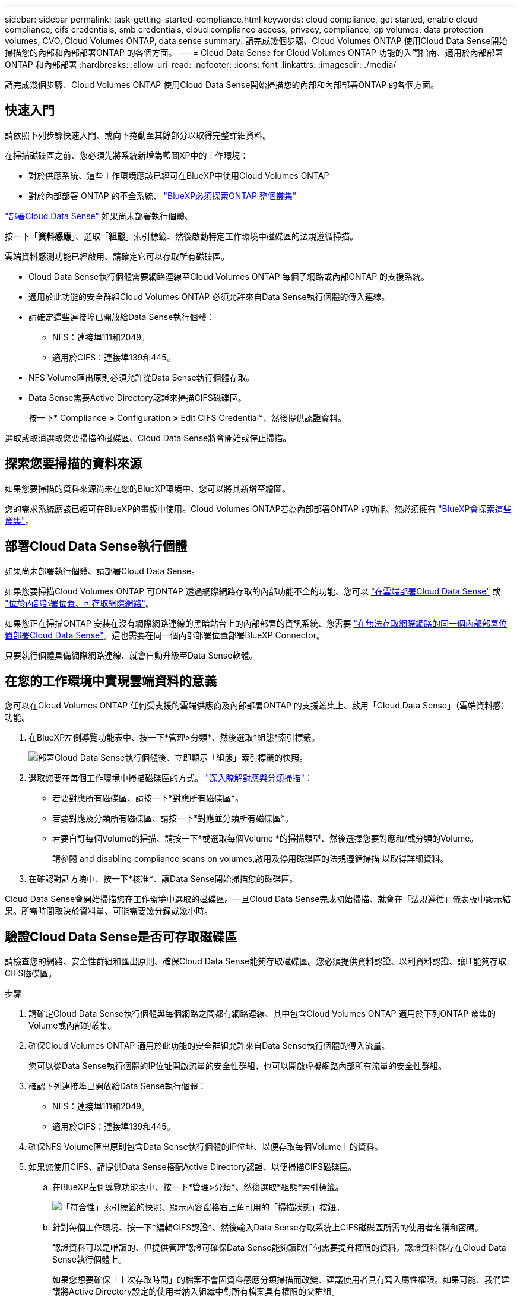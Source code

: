 ---
sidebar: sidebar 
permalink: task-getting-started-compliance.html 
keywords: cloud compliance, get started, enable cloud compliance, cifs credentials, smb credentials, cloud compliance access, privacy, compliance, dp volumes, data protection volumes, CVO, Cloud Volumes ONTAP, data sense 
summary: 請完成幾個步驟、Cloud Volumes ONTAP 使用Cloud Data Sense開始掃描您的內部和內部部署ONTAP 的各個方面。 
---
= Cloud Data Sense for Cloud Volumes ONTAP 功能的入門指南、適用於內部部署ONTAP 和內部部署
:hardbreaks:
:allow-uri-read: 
:nofooter: 
:icons: font
:linkattrs: 
:imagesdir: ./media/


[role="lead"]
請完成幾個步驟、Cloud Volumes ONTAP 使用Cloud Data Sense開始掃描您的內部和內部部署ONTAP 的各個方面。



== 快速入門

請依照下列步驟快速入門、或向下捲動至其餘部分以取得完整詳細資料。

[role="quick-margin-para"]
在掃描磁碟區之前、您必須先將系統新增為藍圖XP中的工作環境：

* 對於供應系統、這些工作環境應該已經可在BlueXP中使用Cloud Volumes ONTAP
* 對於內部部署 ONTAP 的不全系統、 https://docs.netapp.com/us-en/cloud-manager-ontap-onprem/task-discovering-ontap.html["BlueXP必須探索ONTAP 整個叢集"^]


[role="quick-margin-para"]
link:task-deploy-cloud-compliance.html["部署Cloud Data Sense"^] 如果尚未部署執行個體、

[role="quick-margin-para"]
按一下「*資料感應*」、選取「*組態*」索引標籤、然後啟動特定工作環境中磁碟區的法規遵循掃描。

[role="quick-margin-para"]
雲端資料感測功能已經啟用、請確定它可以存取所有磁碟區。

* Cloud Data Sense執行個體需要網路連線至Cloud Volumes ONTAP 每個子網路或內部ONTAP 的支援系統。
* 適用於此功能的安全群組Cloud Volumes ONTAP 必須允許來自Data Sense執行個體的傳入連線。
* 請確定這些連接埠已開放給Data Sense執行個體：
+
** NFS：連接埠111和2049。
** 適用於CIFS：連接埠139和445。


* NFS Volume匯出原則必須允許從Data Sense執行個體存取。
* Data Sense需要Active Directory認證來掃描CIFS磁碟區。
+
按一下* Compliance *>* Configuration *>* Edit CIFS Credential*、然後提供認證資料。



[role="quick-margin-para"]
選取或取消選取您要掃描的磁碟區、Cloud Data Sense將會開始或停止掃描。



== 探索您要掃描的資料來源

如果您要掃描的資料來源尚未在您的BlueXP環境中、您可以將其新增至繪圖。

您的需求系統應該已經可在BlueXP的畫版中使用。Cloud Volumes ONTAP若為內部部署ONTAP 的功能、您必須擁有 https://docs.netapp.com/us-en/cloud-manager-ontap-onprem/task-discovering-ontap.html["BlueXP會探索這些叢集"^]。



== 部署Cloud Data Sense執行個體

如果尚未部署執行個體、請部署Cloud Data Sense。

如果您要掃描Cloud Volumes ONTAP 可ONTAP 透過網際網路存取的內部功能不全的功能、您可以 link:task-deploy-cloud-compliance.html["在雲端部署Cloud Data Sense"^] 或 link:task-deploy-compliance-onprem.html["位於內部部署位置、可存取網際網路"^]。

如果您正在掃描ONTAP 安裝在沒有網際網路連線的黑暗站台上的內部部署的資訊系統、您需要 link:task-deploy-compliance-dark-site.html["在無法存取網際網路的同一個內部部署位置部署Cloud Data Sense"^]。這也需要在同一個內部部署位置部署BlueXP Connector。

只要執行個體具備網際網路連線、就會自動升級至Data Sense軟體。



== 在您的工作環境中實現雲端資料的意義

您可以在Cloud Volumes ONTAP 任何受支援的雲端供應商及內部部署ONTAP 的支援叢集上、啟用「Cloud Data Sense」（雲端資料感）功能。

. 在BlueXP左側導覽功能表中、按一下*管理>分類*、然後選取*組態*索引標籤。
+
image:screenshot_cloud_compliance_we_scan_config.png["部署Cloud Data Sense執行個體後、立即顯示「組態」索引標籤的快照。"]

. 選取您要在每個工作環境中掃描磁碟區的方式。 link:concept-cloud-compliance.html#whats-the-difference-between-mapping-and-classification-scans["深入瞭解對應與分類掃描"]：
+
** 若要對應所有磁碟區、請按一下*對應所有磁碟區*。
** 若要對應及分類所有磁碟區、請按一下*對應並分類所有磁碟區*。
** 若要自訂每個Volume的掃描、請按一下*或選取每個Volume *的掃描類型、然後選擇您要對應和/或分類的Volume。
+
請參閱  and disabling compliance scans on volumes,啟用及停用磁碟區的法規遵循掃描 以取得詳細資料。



. 在確認對話方塊中、按一下*核准*、讓Data Sense開始掃描您的磁碟區。


Cloud Data Sense會開始掃描您在工作環境中選取的磁碟區。一旦Cloud Data Sense完成初始掃描、就會在「法規遵循」儀表板中顯示結果。所需時間取決於資料量、可能需要幾分鐘或幾小時。



== 驗證Cloud Data Sense是否可存取磁碟區

請檢查您的網路、安全性群組和匯出原則、確保Cloud Data Sense能夠存取磁碟區。您必須提供資料認證、以利資料認證、讓IT能夠存取CIFS磁碟區。

.步驟
. 請確定Cloud Data Sense執行個體與每個網路之間都有網路連線、其中包含Cloud Volumes ONTAP 適用於下列ONTAP 叢集的Volume或內部的叢集。
. 確保Cloud Volumes ONTAP 適用於此功能的安全群組允許來自Data Sense執行個體的傳入流量。
+
您可以從Data Sense執行個體的IP位址開啟流量的安全性群組、也可以開啟虛擬網路內部所有流量的安全性群組。

. 確認下列連接埠已開放給Data Sense執行個體：
+
** NFS：連接埠111和2049。
** 適用於CIFS：連接埠139和445。


. 確保NFS Volume匯出原則包含Data Sense執行個體的IP位址、以便存取每個Volume上的資料。
. 如果您使用CIFS、請提供Data Sense搭配Active Directory認證、以便掃描CIFS磁碟區。
+
.. 在BlueXP左側導覽功能表中、按一下*管理>分類*、然後選取*組態*索引標籤。
+
image:screenshot_cifs_credentials.gif["「符合性」索引標籤的快照、顯示內容窗格右上角可用的「掃描狀態」按鈕。"]

.. 針對每個工作環境、按一下*編輯CIFS認證*、然後輸入Data Sense存取系統上CIFS磁碟區所需的使用者名稱和密碼。
+
認證資料可以是唯讀的、但提供管理認證可確保Data Sense能夠讀取任何需要提升權限的資料。認證資料儲存在Cloud Data Sense執行個體上。

+
如果您想要確保「上次存取時間」的檔案不會因資料感應分類掃描而改變、建議使用者具有寫入屬性權限。如果可能、我們建議將Active Directory設定的使用者納入組織中對所有檔案具有權限的父群組。

+
輸入認證之後、您應該會看到一則訊息、指出所有 CIFS 磁碟區都已成功驗證。

+
image:screenshot_cifs_status.gif["顯示組態頁面的快照、以及Cloud Volumes ONTAP 成功提供CIFS認證的一個更新系統。"]



. 在「_Configuration」頁面上、按一下「*檢視詳細資料*」以檢閱每個CIFS和NFS磁碟區的狀態、並修正任何錯誤。
+
例如、下圖顯示四個磁碟區；其中一個因為Data Sense執行個體與磁碟區之間的網路連線問題而無法掃描Cloud Data Sense。

+
image:screenshot_compliance_volume_details.gif["掃描組態中「檢視詳細資料」頁面的快照、顯示四個磁碟區；其中一個因為Data Sense與Volume之間的網路連線而無法掃描。"]





== 啟用及停用磁碟區的法規遵循掃描

您可以隨時從「組態」頁面、在工作環境中啟動或停止僅對應掃描、或是對應和分類掃描。您也可以從純對應掃描變更為對應和分類掃描、反之亦然。建議您掃描所有 Volume 。

image:screenshot_volume_compliance_selection.png["「組態」頁面的快照、可讓您啟用或停用個別磁碟區的掃描。"]

[cols="45,45"]
|===
| 至： | 請執行下列動作： 


| 在磁碟區上啟用純對應掃描 | 在Volume（Volume）區域中、按一下*地圖* 


| 啟用磁碟區的完整掃描 | 在Volume（Volume）區域中、按一下*地圖與分類* 


| 停用在Volume上掃描 | 在Volume（Volume）區域中、按一下* Off（關閉）* 


|  |  


| 在所有磁碟區上啟用純對應掃描 | 在標題區域中、按一下*地圖* 


| 在所有磁碟區上啟用完整掃描 | 在標題區域中、按一下*地圖與分類* 


| 停用所有Volume上的掃描 | 在標題區域中、按一下*關* 
|===

NOTE: 只有在標題區域中設定了*地圖*或*地圖與分類*設定之後、才會自動掃描新增至工作環境的磁碟區。在標題區域中設為*自訂*或*關閉*時、您必須在工作環境中新增的每個新磁碟區上啟動對應和/或完整掃描。



== 正在掃描資料保護磁碟區

根據預設、不會掃描資料保護（DP）磁碟區、因為這些磁碟區並未對外公開、而且Cloud Data Sense無法存取它們。這些都是從內部部署 ONTAP 的 SnapMirror 系統或 Cloud Volumes ONTAP 從某個系統進行 SnapMirror 作業的目的地 Volume 。

一開始、磁碟區清單會將這些磁碟區識別為「 _Type 」 * 「 DP* 」、「 _Status 」 * 「 Not 掃描」 * 、「 _required Action 」 * 「 Enable Access to DP Volumes 」（啟用對 DP 磁碟區的存取）。

image:screenshot_cloud_compliance_dp_volumes.png["顯示「啟用 DP 磁碟區存取」按鈕的快照、可供您選擇掃描資料保護磁碟區。"]

如果您要掃描這些資料保護磁碟區：

. 按一下頁面頂端的*「Enable Access to DP Volumes」（啟用DP磁碟區存取）*。
. 檢閱確認訊息、然後再按一下 * 「 Enable Access to DP Volumes （啟用 DP 磁碟區存取）」 * 。
+
** 原始 ONTAP 資料來源系統中最初建立為 NFS Volume 的磁碟區將會啟用。
** 最初在來源 ONTAP 系統中建立為 CIFS Volume 的磁碟區、需要輸入 CIFS 認證資料才能掃描這些 DP 磁碟區。如果您已經輸入Active Directory認證資料、以便Cloud Data Sense能夠掃描CIFS磁碟區、您可以使用這些認證資料、也可以指定不同的管理認證資料集。
+
image:screenshot_compliance_dp_cifs_volumes.png["這是兩個啟用 CIFS 資料保護磁碟區選項的快照。"]



. 啟動您要掃描的每個 DP Volume  and disabling compliance scans on volumes,啟用其他磁碟區的方式相同。


一旦啟用、Cloud Data Sense便會從每個啟用掃描的DP磁碟區建立NFS共用區。共用匯出原則僅允許從Data Sense執行個體存取。

*附註：*如果您在一開始啟用DP磁碟區存取時沒有CIFS資料保護磁碟區、之後再新增部分資料、則「組態」頁面頂端會出現*「啟用CIFS DP*存取」按鈕。按一下此按鈕並新增 CIFS 認證、以啟用對這些 CIFS DP 磁碟區的存取。


NOTE: Active Directory認證資料只會在第一個CIFS DP Volume的儲存VM中註冊、因此會掃描該SVM上的所有DP磁碟區。任何位於其他SVM上的磁碟區都不會登錄Active Directory認證、因此不會掃描這些DP磁碟區。
